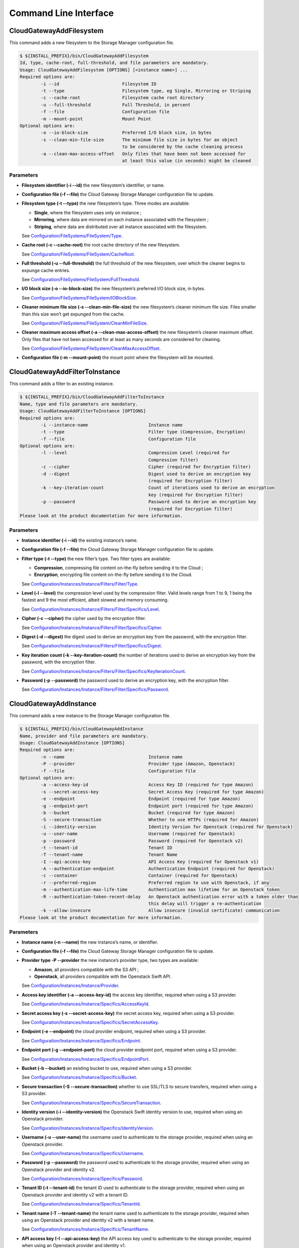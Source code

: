 Command Line Interface
======================

CloudGatewayAddFilesystem
-------------------------

This command adds a new filesystem to the Storage Manager configuration
file.

.. code:: bash

    $ ${INSTALL_PREFIX}/bin/CloudGatewayAddFilesystem
    Id, type, cache-root, full-threshold, and file parameters are mandatory.
    Usage: CloudGatewayAddFilesystem [OPTIONS] [<instance name>] ...
    Required options are:
            -i --id                        Filesystem ID
            -t --type                      Filesystem type, eg Single, Mirroring or Striping
            -c --cache-root                Filesystem cache root directory
            -u --full-threshold            Full Threshold, in percent
            -f --file                      Configuration file
            -m --mount-point               Mount Point
    Optional options are:
            -o --io-block-size             Preferred I/O block size, in bytes
            -s --clean-min-file-size       The minimum file size in bytes for an object
                                           to be considered by the cache cleaning process
            -a --clean-max-access-offset   Only files that have been not been accessed for
                                           at least this value (in seconds) might be cleaned

Parameters
~~~~~~~~~~

-  **Filesystem identifier (-i --id)** the new filesystem’s identifier,
   or name.

-  **Configuration file (-f --file)** the Cloud Gateway Storage Manager
   configuration file to update.

-  **Filesystem type (-t --type)** the new filesystem’s type. Three
   modes are available:

   -  **Single**, where the filesystem uses only on instance ;

   -  **Mirroring**, where data are mirrored on each instance associated
      with the filesystem ;

   -  **Striping**, where data are distributed over all instance
      associated with the filesystem.

   See `Configuration/FileSystems/FileSystem/Type <configuration_options.html#configuration-filesystems-filesystem-type>`_.

-  **Cache root (-c --cache-root)** the root cache directory of the new
   filesystem.

   See `Configuration/FileSystems/FileSystem/CacheRoot <configuration_options.html#configuration-filesystems-filesystem-cacheroot>`_.

-  **Full threshold (-u --full-threshold)** the full threshold of the
   new filesystem, over which the cleaner begins to expunge cache
   entries.

   See `Configuration/FileSystems/FileSystem/FullThreshold <configuration_options.html#configuration-filesystems-filesystem-fullthreshold>`_.

-  **I/O block size (-o --io-block-size)** the new filesystem’s
   preferred I/O block size, in bytes.

   See `Configuration/FileSystems/FileSystem/IOBlockSize <configuration_options.html#configuration-filesystems-filesystem-ioblocksize>`_.

-  **Cleaner minimum file size (-s --clean-min-file-size)** the new
   filesystem’s cleaner minimum file size. Files smaller than this size
   won’t get expunged from the cache.

   See `Configuration/FileSystems/FileSystem/CleanMinFileSize <configuration_options.html#configuration-filesystems-filesystem-cleanminfilesize>`_.

-  **Cleaner maximum access offset (-a --clean-max-access-offset)** the
   new filesystem’s cleaner maximum offset. Only files that have not
   been accessed for at least as many seconds are considered for
   cleaning.

   See `Configuration/FileSystems/FileSystem/CleanMaxAccessOffset <configuration_options.html#configuration-filesystems-filesystem-cleanmaxaccessoffset>`_.

-  **Configuration file (-m --mount-point)** the mount point where the
   filesystem will be mounted.

CloudGatewayAddFilterToInstance
-------------------------------

This command adds a filter to an existing instance.

.. code:: bash

    $ ${INSTALL_PREFIX}/bin/CloudGatewayAddFilterToInstance
    Name, type and file parameters are mandatory.
    Usage: CloudGatewayAddFilterToInstance [OPTIONS]
    Required options are:
            -i --instance-name                       Instance name
            -t --type                                Filter type (Compression, Encryption)
            -f --file                                Configuration file
    Optional options are:
            -l --level                               Compression Level (required for
                                                     Compression filter)
            -c --cipher                              Cipher (required for Encryption filter)
            -d --digest                              Digest used to derive an encryption key
                                                     (required for Encryption filter)
            -k --key-iteration-count                 Count of iterations used to derive an encryption
                                                     key (required for Encryption filter)
            -p --password                            Password used to derive an encryption key
                                                     (required for Encryption filter)
    Please look at the product documentation for more information.

Parameters
~~~~~~~~~~

-  **Instance identifier (-i --id)** the existing instance’s name.

-  **Configuration file (-f --file)** the Cloud Gateway Storage Manager
   configuration file to update.

-  **Filter type (-t --type)** the new filter’s type. Two filter types
   are available:

   -  **Compression**, compressing file content on-the-fly before
      sending it to the Cloud ;

   -  **Encryption**, encrypting file content on-the-fly before sending
      it to the Cloud.

   See `Configuration/Instances/Instance/Filters/Filter/Type <configuration_options.html#configuration-instances-instance-filters-filter-type>`_.

-  **Level (-l --level)** the compression level used by the compression
   filter. Valid levels range from 1 to 9, 1 being the fastest and 9 the
   most efficient, albeit slowest and memory consuming.

   See `Configuration/Instances/Instance/Filters/Filter/Specifics/Level <configuration_options.html#configuration-instances-instance-filters-filter-specifics-level>`_.

-  **Cipher (-c --cipher)** the cipher used by the encryption filter.

   See `Configuration/Instances/Instance/Filters/Filter/Specifics/Cipher <configuration_options.html#configuration-instances-instance-filters-filter-specifics-cipher>`_.

-  **Digest (-d --digest)** the digest used to derive an encryption key
   from the password, with the encryption filter.

   See `Configuration/Instances/Instance/Filters/Filter/Specifics/Digest <configuration_options.html#configuration-instances-instance-filters-filter-specifics-digest>`_.

-  **Key iteration count (-k --key-iteration-count)** the number of
   iterations used to derive an encryption key from the password, with
   the encryption filter.

   See `Configuration/Instances/Instance/Filters/Filter/Specifics/KeyIterationCount <configuration_options.html#configuration-instances-instance-filters-filter-specifics-keyiterationcount>`_.

-  **Password (-p --password)** the password used to derive an
   encryption key, with the encryption filter.

   See `Configuration/Instances/Instance/Filters/Filter/Specifics/Password <configuration_options.html#configuration-instances-instance-filters-filter-specifics-password>`_.

CloudGatewayAddInstance
-----------------------

This command adds a new instance to the Storage Manager configuration
file.

.. code:: bash

    $ ${INSTALL_PREFIX}/bin/CloudGatewayAddInstance
    Name, provider and file parameters are mandatory.
    Usage: CloudGatewayAddInstance [OPTIONS]
    Required options are:
            -n --name                                Instance name
            -P --provider                            Provider type (Amazon, Openstack)
            -f --file                                Configuration file
    Optional options are:
            -a --access-key-id                       Access Key ID (required for type Amazon)
            -s --secret-access-key                   Secret Access Key (required for type Amazon)
            -e --endpoint                            Endpoint (required for type Amazon)
            -g --endpoint-port                       Endpoint port (required for type Amazon)
            -b --bucket                              Bucket (required for type Amazon)
            -S --secure-transaction                  Whether to use HTTPs (required for Amazon)
            -i --identity-version                    Identity Version for Openstack (required for Openstack)
            -u --user-name                           Username (required for Openstack)
            -p --password                            Password (required for Openstack v2)
            -t --tenant-id                           Tenant ID
            -T --tenant-name                         Tenant Name
            -I --api-access-key                      API Access Key (required for Openstack v1)
            -A --authentication-endpoint             Authentication Endpoint (required for Openstack)
            -c --container                           Container (required for Openstack)
            -r --preferred-region                    Preferred region to use with Openstack, if any
            -m --authentication-max-life-time        Authentication max lifetime for an Openstack token
            -R --authentication-token-recent-delay   An Openstack authentication error with a token older than
                                                     this delay will trigger a re-authentication
            -k --allow-insecure                      Allow insecure (invalid certificate) communication
    Please look at the product documentation for more information.

Parameters
~~~~~~~~~~

-  **Instance name (-n --name)** the new instance’s name, or identifier.

-  **Configuration file (-f --file)** the Cloud Gateway Storage Manager
   configuration file to update.

-  **Provider type -P --provider** the new instance’s provider type, two
   types are available:

   -  **Amazon**, all providers compatible with the S3 API ;

   -  **Openstack**, all providers compatible with the Openstack Swift
      API.

   See `Configuration/Instances/Instance/Provider <configuration_options.html#configuration-instances-instance-provider>`_.

-  **Access key identifier (-a --access-key-id)** the access key
   identifier, required when using a S3 provider.

   See `Configuration/Instances/Instance/Specifics/AccessKeyId <configuration_options.html#configuration-instances-instance-specifics-accesskeyid>`_.

-  **Secret access key (-s --secret-access-key)** the secret access key,
   required when using a S3 provider.

   See `Configuration/Instances/Instance/Specifics/SecretAccessKey <configuration_options.html#configuration-instances-instance-specifics-secretaccesskey>`_.

-  **Endpoint (-e --endpoint)** the cloud provider endpoint, required
   when using a S3 provider.

   See `Configuration/Instances/Instance/Specifics/Endpoint <configuration_options.html#configuration-instances-instance-specifics-endpoint>`_.

-  **Endpoint port (-g --endpoint-port)** the cloud provider endpoint
   port, required when using a S3 provider.

   See `Configuration/Instances/Instance/Specifics/EndpointPort <configuration_options.html#configuration-instances-instance-specifics-endpointport>`_.

-  **Bucket (-b --bucket)** an existing bucket to use, required when
   using a S3 provider.

   See `Configuration/Instances/Instance/Specifics/Bucket <configuration_options.html#configuration-instances-instance-specifics-bucket>`_.

-  **Secure transaction (-S --secure-transaction)** whether to use
   SSL/TLS to secure transfers, required when using a S3 provider.

   See `Configuration/Instances/Instance/Specifics/SecureTransaction <configuration_options.html#configuration-instances-instance-specifics-securetransaction>`_.

-  **Identity version (-i --identity-version)** the Openstack Swift
   identity version to use, required when using an Openstack provider.

   See `Configuration/Instances/Instance/Specifics/IdentityVersion <configuration_options.html#configuration-instances-instance-specifics-identityversion>`_.

-  **Username (-u --user-name)** the username used to authenticate to
   the storage provider, required when using an Openstack provider.

   See `Configuration/Instances/Instance/Specifics/Username <configuration_options.html#configuration-instances-instance-specifics-username>`_.

-  **Password (-p --password)** the password used to authenticate to the
   storage provider, required when using an Openstack provider and
   identity v2.

   See `Configuration/Instances/Instance/Specifics/Password <configuration_options.html#configuration-instances-instance-specifics-password>`_.

-  **Tenant ID (-t --tenant-id)** the tenant ID used to authenticate to
   the storage provider, required when using an Openstack provider and
   identity v2 with a tenant ID.

   See `Configuration/Instances/Instance/Specifics/TenantId <configuration_options.html#configuration-instances-instance-specifics-tenantid>`_.

-  **Tenant name (-T --tenant-name)** the tenant name used to
   authenticate to the storage provider, required when using an
   Openstack provider and identity v2 with a tenant name.

   See `Configuration/Instances/Instance/Specifics/TenantName <configuration_options.html#configuration-instances-instance-specifics-tenantname>`_.

-  **API access key (-I --api-access-key)** the API access key used to
   authenticate to the storage provider, required when using an
   Openstack provider and identity v1.

   See `Configuration/Instances/Instance/Specifics/APIAccessKey <configuration_options.html#configuration-instances-instance-specifics-apiaccesskey>`_.

-  **Authentication endpoint (-A --authentication-endpoint)** the cloud
   storage provider authentication endpoint, required when using an
   Openstack provider.

   See `Configuration/Instances/Instance/Specifics/AuthenticationEndpoint <configuration_options.html#configuration-instances-instance-specifics-authenticationendpoint>`_.

-  **Container (-c --container)** an existing container to use, required
   when using an Openstack provider.

   See `Configuration/Instances/Instance/Specifics/Container <configuration_options.html#configuration-instances-instance-specifics-container>`_.

-  **Preferred region (-r --preferred-region)** the preferred region to
   use, if any, when using an Openstack provider.

   See `Configuration/Instances/Instance/Specifics/PreferredRegion <configuration_options.html#configuration-instances-instance-specifics-preferredregion>`_.

-  **Authentication maximum lifetime (-m
   --authentication-max-life-time)** the maximum lifetime of an
   Openstack token.

   See `Configuration/Instances/Instance/Specifics/AuthenticationMaxLifetime <configuration_options.html#configuration-instances-instance-specifics-authenticationmaxlifetime>`_.

-  **Authentication recent token delay (-R
   --authentication-recent-token-delay)** authentication error when
   using an Openstack token older than this delay will trigger a
   re-authentication attempt.

   See `Configuration/Instances/Instance/Specifics/AuthenticationTokenRecentDelay <configuration_options.html#configuration-instances-instance-specifics-authenticationtokenrecentdelay>`_.

-  **Allow insecure connection (-k --allow-insecure)** allows the cloud
   provider to present an invalid certificate. This means that the
   transfer will not be secured.

   See `Configuration/Instances/Instance/Specifics/AllowInsecureHTTPS <configuration_options.html#configuration-instances-instance-specifics-allowinsecurehttps>`_.

CloudGatewayListFilesystems
---------------------------

This command lists all filesystems (also known as volumes) present in
the given configuration file.

.. code:: bash

    $ ${INSTALL_PREFIX}/bin/CloudGatewayListFilesystems
    File parameter is mandatory.
    Usage: CloudGatewayListFilesystems [OPTIONS]
    Required options are:
            -f --file                                Configuration file
    Please look at the product documentation for more information.

Parameters
~~~~~~~~~~

-  **Configuration file (-f --file)** the Cloud Gateway Storage Manager
   configuration file to read information from.

CloudGatewayListInstances
-------------------------

This command lists all instances existing in the given configuration
file.

.. code:: bash

    $ ${INSTALL_PREFIX}/bin/CloudGatewayListInstances
    File parameter is mandatory.
    Usage: CloudGatewayListInstances [OPTIONS]
    Required options are:
            -f --file                                Configuration file
    Please look at the product documentation for more information.

Parameters
~~~~~~~~~~

-  **Configuration file (-f --file)** the Cloud Gateway Storage Manager
   configuration file to read information from.

CloudGatewayMount
-----------------

This command mounts the filesystem (also known as volume) specified in
the given configuration file.

.. code:: bash

    $ ${INSTALL_PREFIX}/bin/CloudGatewayMount
    Usage: $0 [<Mount point>] <Configuration File>

Parameters
~~~~~~~~~~

-  **Mount point** the directory where the filesystem should be mounted.
   This is only required if the *MountPoint* value does not exist in the
   configuration file.

   See `Configuration/FileSystems/FileSystem/MountPoint <configuration_options.html#configuration-filesystems-filesystem-mountpoint>`_.

-  **Configuration file** the mount point configuration file.

CloudGatewayMountConfigTest
---------------------------

This command parses the given filesystem configuration file, in order to
verify that it is valid.

.. code:: bash

    $ ${INSTALL_PREFIX}/bin/CloudGatewayMountConfigTest
    CloudGatewayMountConfigTest <Cloud Gateway mount configuration file>

Parameters
~~~~~~~~~~

-  **Configuration file** the mount point configuration file.

CloudGatewayRemoveFilesystem
----------------------------

This command removes an existing filesystem definition from the Cloud
Gateway configuration file.

.. code:: bash

    $ ${INSTALL_PREFIX}/bin/CloudGatewayRemoveFilesystem
    Name, type and file parameters are mandatory.
    Usage: CloudGatewayRemoveFilesystem [OPTIONS]
    Required options are:
            -i --id                                  Filesystem ID
            -f --file                                Configuration file
    Please look at the product documentation for more information.

Parameters
~~~~~~~~~~

-  **Filesystem identifier (-i --id)** the name of the filesystem (or
   volume) to remove.

-  **Configuration file (-f --file)** the Cloud Gateway Storage Manager
   configuration file to update.

CloudGatewayRemoveFilterFromInstance
------------------------------------

This command removes an existing filter associated to an instance from
the Cloud Gateway configuration file.

.. code:: bash

    $ ${INSTALL_PREFIX}/bin/CloudGatewayRemoveFilterFromInstance
    Name, type and file parameters are mandatory.
    Usage: CloudGatewayRemoveFilterFromInstance [OPTIONS]
    Required options are:
            -i --instance-name                       Instance name
            -t --type                                Filter type (Compression, Encryption)
            -f --file                                Configuration file
    Please look at the product documentation for more information.

Parameters
~~~~~~~~~~

-  **Instance identifier (-i --instance-name)** the name of the instance
   whose filter has to be removed.

-  **Filter type (-f --type)** the type of the filter to be removed.

   See `Configuration/Instances/Instance/Filters/Filter/Type <configuration_options.html#configuration-instances-instance-filters-filter-type>`_.

-  **Configuration file (-f --file)** the Cloud Gateway Storage Manager
   configuration file to update.

CloudGatewayRemoveInstance
--------------------------

This command removes an existing instance from the Cloud Gateway
configuration file.

.. code:: bash

    $ ${INSTALL_PREFIX}/bin/CloudGatewayRemoveInstance
    Name and file parameters are mandatory.
    Usage: CloudGatewayRemoveInstance [OPTIONS]
    Required options are:
            -i --instance-name                       Instance name
            -f --file                                Configuration file
    Please look at the product documentation for more information.

Parameters
~~~~~~~~~~

-  **Instance identifier (-i --instance-name)** the name of the instance
   to remove.

-  **Configuration file (-f --file)** the Cloud Gateway Storage Manager
   configuration file to update.

CloudGatewayShowFilesystem
--------------------------

This command displays a filesystem’s configuration.

.. code:: bash

    $ ${INSTALL_PREFIX}/bin/CloudGatewayShowFilesystem
    Id and file parameters are mandatory.
    Usage: CloudGatewayShowFilesystem [OPTIONS]
    Required options are:
            -i --id                                  Filesystem ID
            -f --file                                Configuration file
    Please look at the product documentation for more information.

Parameters
~~~~~~~~~~

-  **Filesystem identifier (-i --id)** the filesystem identifier.

-  **Configuration file (-f --file)** the Cloud Gateway Storage Manager
   configuration file.

CloudGatewayShowInstance
------------------------

This command displays an instance’s configuration.

.. code:: bash

    $ ${INSTALL_PREFIX}/bin/CloudGatewayShowInstance
    Name and file parameters are mandatory.
    Usage: CloudGatewayShowInstance [OPTIONS]
    Required options are:
            -i --instance-name                       Instance name
            -f --file                                Configuration file
    Please look at the product documentation for more information.

Parameters
~~~~~~~~~~

-  **Instance identifier (-i --instance-name)** the instance name.

-  **Configuration file (-f --file)** the Cloud Gateway Storage Manager
   configuration file.

CloudGatewayShowMount
---------------------

This command displays a mount point configuration.

.. code:: bash

    $ ${INSTALL_PREFIX}/bin/CloudGatewayShowMount
    File parameter is mandatory.
    Usage: CloudGatewayShowMount [OPTIONS]
    Required options are:
            -f --file                                Configuration file
    Please look at the product documentation for more information.

Parameters
~~~~~~~~~~

-  **Configuration file (-f --file)** the mount point configuration
   file.

CloudGatewayStatus
------------------

This command displays the number of files (and optionally the status of
each one) that are not synchronised with the cloud storage provider,
either because they have been modified (dirty state) or deleted, and the
modification has not been repercuted to the storage provider yet.

.. code:: bash

    $ ${INSTALL_PREFIX}/bin/CloudGatewayStatus

Parameters
~~~~~~~~~~

-  **Verbose (-v)** displays the status of each deleted or dirty file.

CloudGatewayStorageManager
--------------------------

This command controls the Cloud Gateway Storage Manager.

.. code:: bash

    $ ${INSTALL_PREFIX}/bin/CloudGatewayStorageManager
    Usage: ${INSTALL_PREFIX}/bin/CloudGatewayStorageManager \
      [start|stop|graceful-stop|force-stop|restart|reload|status

Options
~~~~~~~

-  **start** Start the Storage Manager.

-  **stop** Stop the Storage Manager using a graceful stop. See on
   page .

-  **graceful-stop** Gracefully stop the Storage Manager. See on page .

-  **force-stop** Alias for graceful-stop.

-  **restart** Stop the Storage Manager using a force stop, then start
   it.

-  **reload** Gracefully reload Storage Manager. See on page .

-  **status** Print whether the Storage Manager is running or not.

CloudGatewayStorageManagerConfigTest
------------------------------------

This command parses the given Storage Manager configuration file, in
order to verify that it is valid.

.. code:: bash

    $ ${INSTALL_PREFIX}/bin/CloudGatewayStorageManagerConfigTest
    CloudGatewayStorageManagerConfigTest <Cloud Gateway Storage Manager configuration file>

Parameters
~~~~~~~~~~

-  **Configuration file** the Storage Manager configuration file.

CloudGatewayStorageManagerUnMount
---------------------------------

This command unmounts the filesystem (also known as volume) specified in
the given configuration file.

.. code:: bash

    $ ${INSTALL_PREFIX}/bin/CloudGatewayUnmount
    Usage: ${INSTALL_PREFIX}/bin/CloudGatewayUnmount [<Mount point>|<Configuration File>]

Parameters
~~~~~~~~~~

-  **Mount point** the directory where the filesystem is mounted.

   See `Configuration/FileSystems/FileSystem/MountPoint <configuration_options.html#configuration-filesystems-filesystem-mountpoint>`_.

-  **Configuration file** the mount point configuration file.
